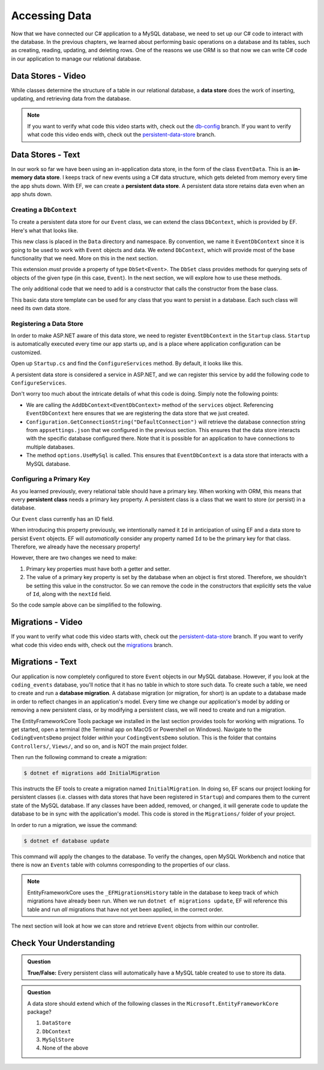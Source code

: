 .. _accessing-data:

Accessing Data
==============

Now that we have connected our C# application to a MySQL database, we need to set up our C# code to interact with the database. In the previous chapters, we learned about performing basic operations on a database and its tables, such as creating, reading, updating, and deleting rows. One of the reasons we use ORM is so that now we can write C# code in our application to manage our relational database.

.. index:: data store

Data Stores - Video
-------------------

While classes determine the structure of a table in our relational database, a **data store** does the work of inserting, updating, and retrieving data from the database. 

.. admonition:: Note

   If you want to verify what code this video starts with, check out the `db-config <https://github.com/LaunchCodeEducation/CodingEventsDemo/tree/db-config>`_ branch. If you want to verify what code this video ends with, check out the `persistent-data-store <https://github.com/LaunchCodeEducation/CodingEventsDemo/tree/persistent-data-store>`_ branch.

.. todo:: Add data store video

Data Stores - Text
------------------

.. index::
   single: data store; in-memory
   single: data store; persistent

In our work so far we have been using an in-application data store, in the form of the class ``EventData``. This is an **in-memory data store**. I keeps track of new events using a C# data structure, which gets deleted from memory every time the app shuts down. With EF, we can create a **persistent data store**. A persistent data store retains data even when an app shuts down.

Creating a ``DbContext``
^^^^^^^^^^^^^^^^^^^^^^^^

To create a persistent data store for our ``Event`` class, we can extend the class ``DbContext``, which is provided by EF. Here's what that looks like.

.. sourcecode:: csharp
   :linenos:

   using CodingEventsDemo.Models;
   using Microsoft.EntityFrameworkCore;

   namespace CodingEventsDemo.Data
   {
      public class EventDbContext : DbContext
      {
         public DbSet<Event> Events { get; set; }

         public EventDbContext(DbContextOptions<EventDbContext> options)
               : base(options)
         {
         }
      }
   }

This new class is placed in the ``Data`` directory and namespace. By convention, we name it ``EventDbContext`` since it is going to be used to work with ``Event`` objects and data. We extend ``DbContext``, which will provide most of the base functionality that we need. More on this in the next section. 

This extension *must* provide a property of type ``DbSet<Event>``. The ``DbSet`` class provides methods for querying sets of objects of the given type (in this case, ``Event``). In the next section, we will explore how to use these methods.

The only additional code that we need to add is a constructor that calls the constructor from the base class. 

This basic data store template can be used for any class that you want to persist in a database. Each such class will need its own data store. 

Registering a Data Store
^^^^^^^^^^^^^^^^^^^^^^^^

In order to make ASP.NET aware of this data store, we need to register ``EventDbContext`` in the ``Startup`` class. ``Startup`` is automatically executed every time our app starts up, and is a place where application configuration can be customized.

Open up ``Startup.cs`` and find the ``ConfigureServices`` method. By default, it looks like this.

.. sourcecode:: csharp
   :lineno-start: 26

   public void ConfigureServices(IServiceCollection services)
   {
      services.AddControllersWithViews();
   }

A persistent data store is considered a service in ASP.NET, and we can register this service by add the following code to ``ConfigureServices``.

.. sourcecode:: csharp
   :lineno-start: 29

   services.AddDbContext<EventDbContext>(options =>
         options.UseMySql(Configuration.GetConnectionString("DefaultConnection")));

Don't worry too much about the intricate details of what this code is doing. Simply note the following points:

- We are calling the ``AddDbContext<EventDbContext>`` method of the ``services`` object. Referencing ``EventDbContext`` here ensures that we are registering the data store that we just created.
- ``Configuration.GetConnectionString("DefaultConnection")`` will retrieve the database connection string from ``appsettings.json`` that we configured in the previous section. This ensures that the data store interacts with the specific database configured there. Note that it is possible for an application to have connections to multiple databases.
- The method ``options.UseMySql`` is called. This ensures that ``EventDbContext`` is a data store that interacts with a MySQL database.

.. index:: ! persistent class, primary key

Configuring a Primary Key
^^^^^^^^^^^^^^^^^^^^^^^^^

As you learned previously, every relational table should have a primary key. When working with ORM, this means that every **persistent class** needs a primary key property. A persistent class is a class that we want to store (or persist) in a database.

Our ``Event`` class currently has an ID field.

.. sourcecode:: csharp
   :lineno-start: 16

   public int Id { get; }
   static private int nextId = 1;

   public Event(string name, string description, string contactEmail) : base()
   {
      Name = name;
      Description = description;
      ContactEmail = contactEmail;
   }

   public Event()
   {
      Id = nextId;
      nextId++;
   }

When introducing this property previously, we intentionally named it ``Id`` in anticipation of using EF and a data store to persist ``Event`` objects. EF will *automatically* consider any property named ``Id`` to be the primary key for that class. Therefore, we already have the necessary property! 

However, there are two changes we need to make:

#. Primary key properties must have both a getter and setter.
#. The value of a primary key property is set by the database when an object is first stored. Therefore, we shouldn't be setting this value in the constructor. So we can remove the code in the constructors that explicitly sets the value of ``Id``, along with the ``nextId`` field.

So the code sample above can be simplified to the following.

.. sourcecode:: csharp
   :lineno-start: 16

   public int Id { get; set; }

   public Event(string name, string description, string contactEmail)
   {
      Name = name;
      Description = description;
      ContactEmail = contactEmail;
   }

.. index:: ! migration

.. index::
   single: database; migration

Migrations - Video
------------------

If you want to verify what code this video starts with, check out the `persistent-data-store <https://github.com/LaunchCodeEducation/CodingEventsDemo/tree/persistent-data-store>`_ branch. If you want to verify what code this video ends with, check out the `migrations <https://github.com/LaunchCodeEducation/CodingEventsDemo/tree/migrations>`_ branch.

.. todo:: add migrations video


Migrations - Text
------------------

Our application is now completely configured to store ``Event`` objects in our MySQL database. However, if you look at the ``coding_events`` database, you'll notice that it has no table in which to store such data. To create such a table, we need to create and run a **database migration**. A database migration (or migration, for short) is an update to a database made in order to reflect changes in an application's model. Every time we change our application's model by adding or removing a new persistent class, or by modifying a persistent class, we will need to create and run a migration. 

The EntityFrameworkCore Tools package we installed in the last section provides tools for working with migrations. To get started, open a terminal (the Terminal app on MacOS or Powershell on Windows). Navigate to the ``CodingEventsDemo`` project folder *within* your ``CodingEventsDemo`` solution. This is the folder that contains ``Controllers/``, ``Views/``, and so on, and is NOT the main project folder.

Then run the following command to create a migration:

.. sourcecode:: bash

   $ dotnet ef migrations add InitialMigration

This instructs the EF tools to create a migration named ``InitialMigration``. In doing so, EF scans our project looking for persistent classes (i.e. classes with data stores that have been registered in ``Startup``) and compares them to the current state of the MySQL database. If any classes have been added, removed, or changed, it will generate code to update the database to be in sync with the application's model. This code is stored in the ``Migrations/`` folder of your project.

In order to run a migration, we issue the command:

.. sourcecode:: bash

   $ dotnet ef database update

This command will apply the changes to the database. To verify the changes, open MySQL Workbench and notice that there is now an ``Events`` table with columns corresponding to the properties of our class. 

.. admonition:: Note

   EntityFrameworkCore uses the ``_EFMigrationsHistory`` table in the database to keep track of which migrations have already been run. When we run ``dotnet ef migrations update``, EF will reference this table and run *all* migrations that have not yet been applied, in the correct order.

The next section will look at how we can store and retrieve ``Event`` objects from within our controller.

Check Your Understanding
------------------------

.. admonition:: Question

   **True/False:** Every persistent class will automatically have a MySQL table created to use to store its data.

.. ans: False - we have to use a migration to create the table

.. admonition:: Question

   A data store should extend which of the following classes in the ``Microsoft.EntityFrameworkCore`` package?

   #. ``DataStore``
   #. ``DbContext``
   #. ``MySqlStore``
   #. None of the above

.. ans: B

